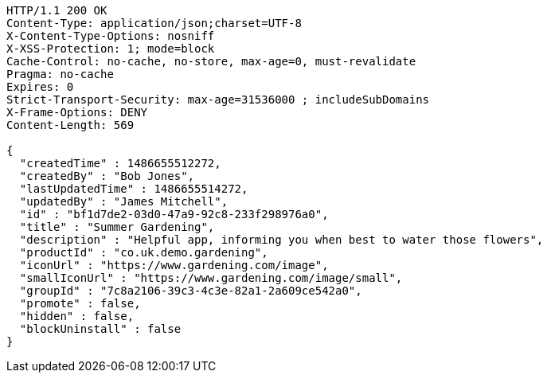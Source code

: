 [source,http,options="nowrap"]
----
HTTP/1.1 200 OK
Content-Type: application/json;charset=UTF-8
X-Content-Type-Options: nosniff
X-XSS-Protection: 1; mode=block
Cache-Control: no-cache, no-store, max-age=0, must-revalidate
Pragma: no-cache
Expires: 0
Strict-Transport-Security: max-age=31536000 ; includeSubDomains
X-Frame-Options: DENY
Content-Length: 569

{
  "createdTime" : 1486655512272,
  "createdBy" : "Bob Jones",
  "lastUpdatedTime" : 1486655514272,
  "updatedBy" : "James Mitchell",
  "id" : "bf1d7de2-03d0-47a9-92c8-233f298976a0",
  "title" : "Summer Gardening",
  "description" : "Helpful app, informing you when best to water those flowers",
  "productId" : "co.uk.demo.gardening",
  "iconUrl" : "https://www.gardening.com/image",
  "smallIconUrl" : "https://www.gardening.com/image/small",
  "groupId" : "7c8a2106-39c3-4c3e-82a1-2a609ce542a0",
  "promote" : false,
  "hidden" : false,
  "blockUninstall" : false
}
----